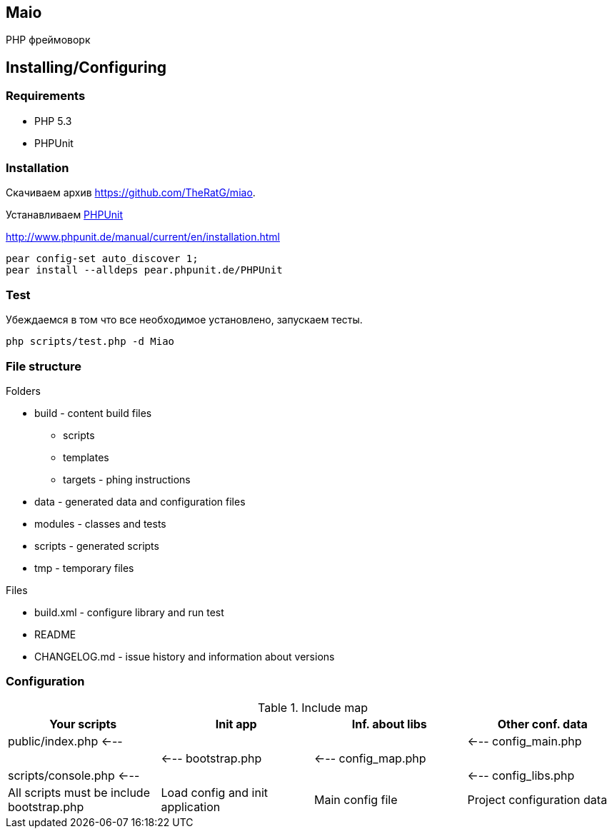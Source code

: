 == Maio
PHP фреймоворк

== Installing/Configuring

=== Requirements

* PHP 5.3
* PHPUnit

=== Installation

Скачиваем архив https://github.com/TheRatG/miao.

Устанавливаем link:https://github.com/sebastianbergmann/phpunit[PHPUnit]
 
http://www.phpunit.de/manual/current/en/installation.html

-----
pear config-set auto_discover 1; 
pear install --alldeps pear.phpunit.de/PHPUnit
-----

=== Test
Убеждаемся в том что все необходимое установлено, запускаем тесты.
-----
php scripts/test.php -d Miao
-----

=== File structure

.Folders
* build - content build files
 - scripts
 - templates
 - targets - phing instructions
* data - generated data and configuration files
* modules - classes and tests
* scripts - generated scripts
* tmp - temporary files
 
.Files
* build.xml - configure library and run test
* README
* CHANGELOG.md - issue history and information about versions

=== Configuration

.Include map
[options="header,footer"]
|======================================================================================================================
|Your scripts|Init app|Inf. about libs|Other conf. data
|public/index.php <---|||<--- config_main.php
||<--- bootstrap.php|<--- config_map.php|
|scripts/console.php <---|||<--- config_libs.php
|All scripts must be include bootstrap.php|Load config and init application|Main config file|Project configuration data
|=======================================================================================================================